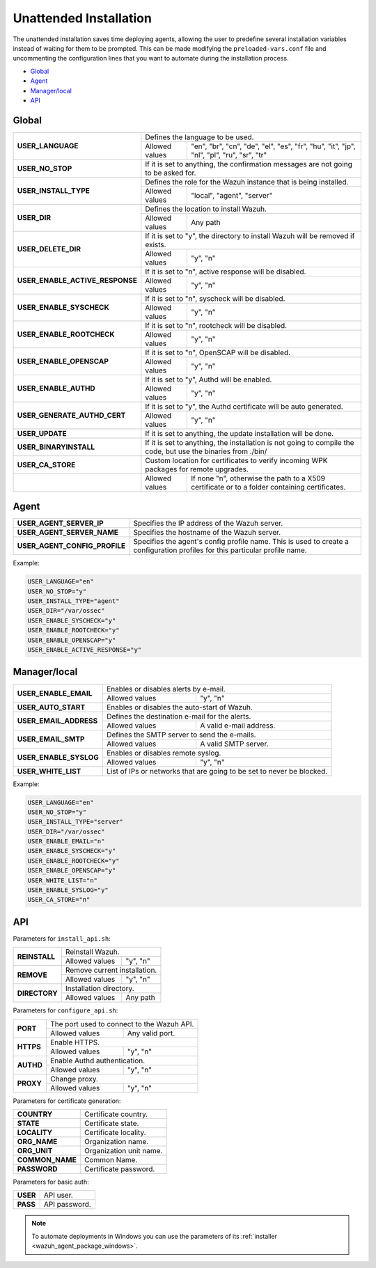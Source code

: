 .. Copyright (C) 2021 Wazuh, Inc.

.. _unattended-installation:

Unattended Installation
=======================
The unattended installation saves time deploying agents, allowing the user to predefine several installation variables instead of waiting for them to be prompted. This can be made modifying the ``preloaded-vars.conf`` file and uncommenting the configuration lines that you want to automate during the installation process.

- `Global`_
- `Agent`_
- `Manager/local`_
- `API`_

Global
------

+------------------------------------+-----------------------------------------------------------------------------------------------------------------------------------------------------------+
| **USER_LANGUAGE**                  | Defines the language to be used.                                                                                                                          |
+                                    +-------------------------------------------------------+---------------------------------------------------------------------------------------------------+
|                                    | Allowed values                                        | "en", "br", "cn", "de", "el", "es", "fr", "hu", "it", "jp", "nl", "pl", "ru", "sr", "tr"          |
+------------------------------------+-------------------------------------------------------+---------------------------------------------------------------------------------------------------+
| **USER_NO_STOP**                   | If it is set to anything, the confirmation messages are not going to be asked for.                                                                        |
+------------------------------------+-----------------------------------------------------------------------------------------------------------------------------------------------------------+
| **USER_INSTALL_TYPE**              | Defines the role for the Wazuh instance that is being installed.                                                                                          |
+                                    +-------------------------------------------------------+---------------------------------------------------------------------------------------------------+
|                                    | Allowed values                                        | "local", "agent", "server"                                                                        |
+------------------------------------+-------------------------------------------------------+---------------------------------------------------------------------------------------------------+
| **USER_DIR**                       | Defines the location to install Wazuh.                                                                                                                    |
+                                    +-------------------------------------------------------+---------------------------------------------------------------------------------------------------+
|                                    | Allowed values                                        | Any path                                                                                          |
+------------------------------------+-------------------------------------------------------+---------------------------------------------------------------------------------------------------+
| **USER_DELETE_DIR**                | If it is set to "y", the directory to install Wazuh will be removed if exists.                                                                            |
+                                    +-------------------------------------------------------+---------------------------------------------------------------------------------------------------+
|                                    | Allowed values                                        | "y", "n"                                                                                          |
+------------------------------------+-------------------------------------------------------+---------------------------------------------------------------------------------------------------+
| **USER_ENABLE_ACTIVE_RESPONSE**    | If it is set to "n", active response will be disabled.                                                                                                    |
+                                    +-------------------------------------------------------+---------------------------------------------------------------------------------------------------+
|                                    | Allowed values                                        | "y", "n"                                                                                          |
+------------------------------------+-------------------------------------------------------+---------------------------------------------------------------------------------------------------+
| **USER_ENABLE_SYSCHECK**           | If it is set to "n", syscheck will be disabled.                                                                                                           |
+                                    +-------------------------------------------------------+---------------------------------------------------------------------------------------------------+
|                                    | Allowed values                                        | "y", "n"                                                                                          |
+------------------------------------+-------------------------------------------------------+---------------------------------------------------------------------------------------------------+
| **USER_ENABLE_ROOTCHECK**          | If it is set to "n", rootcheck will be disabled.                                                                                                          |
+                                    +-------------------------------------------------------+---------------------------------------------------------------------------------------------------+
|                                    | Allowed values                                        | "y", "n"                                                                                          |
+------------------------------------+-------------------------------------------------------+---------------------------------------------------------------------------------------------------+
| **USER_ENABLE_OPENSCAP**           | If it is set to "n", OpenSCAP will be disabled.                                                                                                           |
+                                    +-------------------------------------------------------+---------------------------------------------------------------------------------------------------+
|                                    | Allowed values                                        | "y", "n"                                                                                          |
+------------------------------------+-------------------------------------------------------+---------------------------------------------------------------------------------------------------+
| **USER_ENABLE_AUTHD**              | If it is set to "y", Authd will be enabled.                                                                                                               |
+                                    +-------------------------------------------------------+---------------------------------------------------------------------------------------------------+
|                                    | Allowed values                                        | "y", "n"                                                                                          |
+------------------------------------+-------------------------------------------------------+---------------------------------------------------------------------------------------------------+
| **USER_GENERATE_AUTHD_CERT**       | If it is set to "y", the Authd certificate will be auto generated.                                                                                        |
+                                    +-------------------------------------------------------+---------------------------------------------------------------------------------------------------+
|                                    | Allowed values                                        | "y", "n"                                                                                          |
+------------------------------------+-------------------------------------------------------+---------------------------------------------------------------------------------------------------+
| **USER_UPDATE**                    | If it is set to anything, the update installation will be done.                                                                                           |
+------------------------------------+-----------------------------------------------------------------------------------------------------------------------------------------------------------+
| **USER_BINARYINSTALL**             | If it is set to anything, the installation is not going to compile the code, but use the binaries from ./bin/                                             |
+------------------------------------+-----------------------------------------------------------------------------------------------------------------------------------------------------------+
| **USER_CA_STORE**                  | Custom location for certificates to verify incoming WPK packages for remote upgrades.                                                                     |
+------------------------------------+-------------------------------------------------------+---------------------------------------------------------------------------------------------------+
|                                    | Allowed values                                        | If none "n", otherwise the path to a X509 certificate or to a folder containing certificates.     |
+------------------------------------+-------------------------------------------------------+---------------------------------------------------------------------------------------------------+

Agent
-----

+------------------------------------+-----------------------------------------------------------------------------------------------------------------------------------------------------------+
| **USER_AGENT_SERVER_IP**           | Specifies the IP address of the Wazuh server.                                                                                                             |
+------------------------------------+-----------------------------------------------------------------------------------------------------------------------------------------------------------+
| **USER_AGENT_SERVER_NAME**         | Specifies the hostname of the Wazuh server.                                                                                                               |
+------------------------------------+-----------------------------------------------------------------------------------------------------------------------------------------------------------+
| **USER_AGENT_CONFIG_PROFILE**      | Specifies the agent's config profile name. This is used to create a configuration profiles for this particular profile name.                              |
+------------------------------------+-----------------------------------------------------------------------------------------------------------------------------------------------------------+

Example:

.. code-block:: bash

    USER_LANGUAGE="en"
    USER_NO_STOP="y"
    USER_INSTALL_TYPE="agent"
    USER_DIR="/var/ossec"
    USER_ENABLE_SYSCHECK="y"
    USER_ENABLE_ROOTCHECK="y"
    USER_ENABLE_OPENSCAP="y"
    USER_ENABLE_ACTIVE_RESPONSE="y"

Manager/local
-------------

+------------------------------------+-----------------------------------------------------------------------------------------------------------------------------------------------------------+
| **USER_ENABLE_EMAIL**              | Enables or disables alerts by e-mail.                                                                                                                     |
+                                    +-------------------------------------------------------+---------------------------------------------------------------------------------------------------+
|                                    | Allowed values                                        | "y", "n"                                                                                          |
+------------------------------------+-------------------------------------------------------+---------------------------------------------------------------------------------------------------+
| **USER_AUTO_START**                | Enables or disables the auto-start of Wazuh.                                                                                                              |
+------------------------------------+-----------------------------------------------------------------------------------------------------------------------------------------------------------+
| **USER_EMAIL_ADDRESS**             | Defines the destination e-mail for the alerts.                                                                                                            |
+                                    +-------------------------------------------------------+---------------------------------------------------------------------------------------------------+
|                                    | Allowed values                                        | A valid e-mail address.                                                                           |
+------------------------------------+-------------------------------------------------------+---------------------------------------------------------------------------------------------------+
| **USER_EMAIL_SMTP**                | Defines the SMTP server to send the e-mails.                                                                                                              |
+                                    +-------------------------------------------------------+---------------------------------------------------------------------------------------------------+
|                                    | Allowed values                                        | A valid SMTP server.                                                                              |
+------------------------------------+-------------------------------------------------------+---------------------------------------------------------------------------------------------------+
| **USER_ENABLE_SYSLOG**             | Enables or disables remote syslog.                                                                                                                        |
+                                    +-------------------------------------------------------+---------------------------------------------------------------------------------------------------+
|                                    | Allowed values                                        | "y", "n"                                                                                          |
+------------------------------------+-------------------------------------------------------+---------------------------------------------------------------------------------------------------+
| **USER_WHITE_LIST**                | List of IPs or networks that are going to be set to never be blocked.                                                                                     |
+------------------------------------+-------------------------------------------------------+---------------------------------------------------------------------------------------------------+


Example:

.. code-block:: bash

    USER_LANGUAGE="en"
    USER_NO_STOP="y"
    USER_INSTALL_TYPE="server"
    USER_DIR="/var/ossec"
    USER_ENABLE_EMAIL="n"
    USER_ENABLE_SYSCHECK="y"
    USER_ENABLE_ROOTCHECK="y"
    USER_ENABLE_OPENSCAP="y"
    USER_WHITE_LIST="n"
    USER_ENABLE_SYSLOG="y"
    USER_CA_STORE="n"

API
---

Parameters for ``install_api.sh``:

+------------------------------------+-------------------------------------------------------+---------------------------------------------------------------------------------------------------+
| **REINSTALL**                      | Reinstall Wazuh.                                                                                                                                          |
+                                    +-------------------------------------------------------+---------------------------------------------------------------------------------------------------+
|                                    | Allowed values                                        | "y", "n"                                                                                          |
+------------------------------------+-------------------------------------------------------+---------------------------------------------------------------------------------------------------+
| **REMOVE**                         | Remove current installation.                                                                                                                              |
+                                    +-------------------------------------------------------+---------------------------------------------------------------------------------------------------+
|                                    | Allowed values                                        | "y", "n"                                                                                          |
+------------------------------------+-------------------------------------------------------+---------------------------------------------------------------------------------------------------+
| **DIRECTORY**                      | Installation directory.                                                                                                                                   |
+                                    +-------------------------------------------------------+---------------------------------------------------------------------------------------------------+
|                                    | Allowed values                                        | Any path                                                                                          |
+------------------------------------+-------------------------------------------------------+---------------------------------------------------------------------------------------------------+

Parameters for ``configure_api.sh``:

+------------------------------------+-------------------------------------------------------+---------------------------------------------------------------------------------------------------+
| **PORT**                           | The port used to connect to the Wazuh API.                                                                                                                |
+                                    +-------------------------------------------------------+---------------------------------------------------------------------------------------------------+
|                                    | Allowed values                                        | Any valid port.                                                                                   |
+------------------------------------+-------------------------------------------------------+---------------------------------------------------------------------------------------------------+
| **HTTPS**                          | Enable HTTPS.                                                                                                                                             |
+                                    +-------------------------------------------------------+---------------------------------------------------------------------------------------------------+
|                                    | Allowed values                                        | "y", "n"                                                                                          |
+------------------------------------+-------------------------------------------------------+---------------------------------------------------------------------------------------------------+
| **AUTHD**                          | Enable Authd authentication.                                                                                                                              |
+                                    +-------------------------------------------------------+---------------------------------------------------------------------------------------------------+
|                                    | Allowed values                                        | "y", "n"                                                                                          |
+------------------------------------+-------------------------------------------------------+---------------------------------------------------------------------------------------------------+
| **PROXY**                          | Change proxy.                                                                                                                                             |
+                                    +-------------------------------------------------------+---------------------------------------------------------------------------------------------------+
|                                    | Allowed values                                        | "y", "n"                                                                                          |
+------------------------------------+-------------------------------------------------------+---------------------------------------------------------------------------------------------------+

Parameters for certificate generation:

+------------------------------------+-----------------------------------------------------------------------------------------------------------------------------------------------------------+
| **COUNTRY**                        | Certificate country.                                                                                                                                      |
+------------------------------------+-----------------------------------------------------------------------------------------------------------------------------------------------------------+
| **STATE**                          | Certificate state.                                                                                                                                        |
+------------------------------------+-----------------------------------------------------------------------------------------------------------------------------------------------------------+
| **LOCALITY**                       | Certificate locality.                                                                                                                                     |
+------------------------------------+-----------------------------------------------------------------------------------------------------------------------------------------------------------+
| **ORG_NAME**                       | Organization name.                                                                                                                                        |
+------------------------------------+-----------------------------------------------------------------------------------------------------------------------------------------------------------+
| **ORG_UNIT**                       | Organization unit name.                                                                                                                                   |
+------------------------------------+-----------------------------------------------------------------------------------------------------------------------------------------------------------+
| **COMMON_NAME**                    | Common Name.                                                                                                                                              |
+------------------------------------+-----------------------------------------------------------------------------------------------------------------------------------------------------------+
| **PASSWORD**                       | Certificate password.                                                                                                                                     |
+------------------------------------+-----------------------------------------------------------------------------------------------------------------------------------------------------------+

Parameters for basic auth:

+------------------------------------+-----------------------------------------------------------------------------------------------------------------------------------------------------------+
| **USER**                           | API user.                                                                                                                                                 |
+------------------------------------+-----------------------------------------------------------------------------------------------------------------------------------------------------------+
| **PASS**                           | API password.                                                                                                                                             |
+------------------------------------+-----------------------------------------------------------------------------------------------------------------------------------------------------------+

.. note:: To automate deployments in Windows you can use the parameters of its :ref:`installer <wazuh_agent_package_windows>`.
